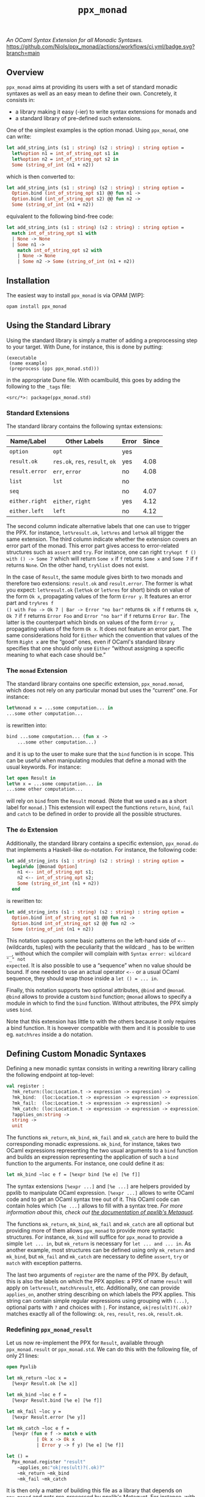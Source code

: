 #+TITLE: =ppx_monad=

/An OCaml Syntax Extension for all Monadic Syntaxes./
[[https://github.com/Niols/ppx_monad/actions/workflows/ci.yml][https://github.com/Niols/ppx_monad/actions/workflows/ci.yml/badge.svg?branch=main]]

** Overview

=ppx_monad= aims at providing its users with a set of standard monadic syntaxes as
well as an easy mean to define their own. Concretely, it consists in:

- a library making it easy (-ier) to write syntax extensions for monads and
- a standard library of pre-defined such extensions.

One of the simplest examples is the option monad. Using =ppx_monad=, one can
write:
#+BEGIN_SRC ocaml
let add_string_ints (s1 : string) (s2 : string) : string option =
  let%option n1 = int_of_string_opt s1 in
  let%option n2 = int_of_string_opt s2 in
  Some (string_of_int (n1 + n2))
#+END_SRC

which is then converted to:
#+BEGIN_SRC ocaml
let add_string_ints (s1 : string) (s2 : string) : string option =
  Option.bind (int_of_string_opt s1) @@ fun n1 ->
  Option.bind (int_of_string_opt s2) @@ fun n2 ->
  Some (string_of_int (n1 + n2))
#+END_SRC

equivalent to the following bind-free code:
#+BEGIN_SRC ocaml
let add_string_ints (s1 : string) (s2 : string) : string option =
  match int_of_string_opt s1 with
  | None -> None
  | Some n1 ->
    match int_of_string_opt s2 with
    | None -> None
    | Some n2 -> Some (string_of_int (n1 + n2))
#+END_SRC

** Installation

The easiest way to install =ppx_monad= is via OPAM [WIP]:
#+BEGIN_SRC sh
opam install ppx_monad
#+END_SRC

** Using the Standard Library

Using the standard library is simply a matter of adding a preprocessing step to
your target. With Dune, for instance, this is done by putting:

#+BEGIN_SRC dune
(executable
 (name example)
 (preprocess (pps ppx_monad.std)))
#+END_SRC

in the appropriate Dune file. With ocamlbuild, this goes by adding the following
to the =_tags= file:

#+BEGIN_SRC
<src/*>: package(ppx_monad.std)
#+END_SRC

*** Standard Extensions

The standard library contains the following syntax extensions:

| Name/Label   | Other Labels            | Error | Since |
|--------------+-------------------------+-------+-------|
| =option=       | =opt=                     | yes   |       |
| =result.ok=    | =res.ok=, =res=, =result=, =ok= | yes   |  4.08 |
| =result.error= | =err=, =error=              | no    |  4.08 |
| =list=         | =lst=                     | no    |       |
| =seq=          |                         | no    |  4.07 |
| =either.right= | =either=, =right=           | yes   |  4.12 |
| =either.left=  | =left=                    | no    |  4.12 |

The second column indicate alternative labels that one can use to trigger the
PPX. for instance, =let%result.ok=, =let%res= and =let%ok= all trigger the same
extension. The third column indicate whether the extension covers an error part
of the monad. This error part gives access to error-related structures such as
=assert= and =try=. For instance, one can right =try%opt f () with () -> Some 7= which
will return =Some x= if =f= returns =Some x= and =Some 7= if =f= returns =None=. On the
other hand, =try%list= does not exist.

In the case of =Result=, the same module gives birth to two monads and therefore
two extensions: =result.ok= and =result.error=. The former is what you expect:
=let%result.ok= (=let%ok= or =let%res= for short) binds on value of the form =Ok x=,
propagating values of the form =Error y=. It features an error part and =try%res f
() with Foo -> Ok 7 | Bar -> Error "no bar"= returns =Ok x= if =f= returns =Ok x=, =Ok 7=
if =f= returns =Error Foo= and =Error "no bar"= if =f= returns =Error Bar=. The latter is
the counterpart which binds on values of the form =Error y=, propagating values of
the form =Ok x=. It does not feature an error part. The same considerations hold
for =Either= which the convention that values of the form =Right x= are the “good”
ones, even if OCaml's standard library specifies that one should only use =Either=
“without assigning a specific meaning to what each case should be.”

*** The =monad= Extension

The standard library contains one specific extension, =ppx_monad.monad=, which
does not rely on any particular monad but uses the “current” one. For instance:

#+BEGIN_SRC ocaml
let%monad x = ...some computation... in
...some other computation...
#+END_SRC

is rewritten into:

#+BEGIN_SRC ocaml
bind ...some computation... (fun x ->
    ...some other computation...)
#+END_SRC

and it is up to the user to make sure that the =bind= function is in scope. This
can be useful when manipulating modules that define a monad with the usual
keywords. For instance:

#+BEGIN_SRC ocaml
let open Result in
let%m x = ...some computation... in
...some other computation...
#+END_SRC

will rely on =bind= from the =Result= monad. (Note that we used =m= as a short label
for =monad.=) This extension will expect the functions =return=, =bind=, =fail= and
=catch= to be defined in order to provide all the possible structures.

*** The =do= Extension

Additionally, the standard library contains a specific extension, =ppx_monad.do=
that implements a Haskell-like =do=-notation. For instance, the following code:

#+BEGIN_SRC ocaml
let add_string_ints (s1 : string) (s2 : string) : string option =
  begin%do [@monad Option]
    n1 <-- int_of_string_opt s1;
    n2 <-- int_of_string_opt s2;
    Some (string_of_int (n1 + n2))
  end
#+END_SRC

is rewritten to:

#+BEGIN_SRC ocaml
let add_string_ints (s1 : string) (s2 : string) : string option =
  Option.bind int_of_string_opt s1 @@ fun n1 ->
  Option.bind int_of_string_opt s2 @@ fun n2 ->
  Some (string_of_int (n1 + n2))
#+END_SRC

This notation supports some basic patterns on the left-hand side of =<--=
(wildcards, tuples) with the peculiarity that the wildcard =_= has to be written
=__=, without which the compiler will complain with =Syntax error: wildcard "_" not
expected=. It is also possible to use a “sequence” when no value should be bound.
If one needed to use an actual operator =<--= or a usual OCaml sequence, they
should wrap those inside a =let () = ... in=.

Finally, this notation supports two optional attributes, =@bind= and =@monad=. =@bind=
allows to provide a custom =bind= function; =@monad= allows to specify a module in
which to find the =bind= function. Without attributes, the PPX simply uses =bind=.

Note that this extension has little to with the others because it only requires
a bind function. It is however compatible with them and it is possible to use
eg. =match%res= inside a do notation.

** Defining Custom Monadic Syntaxes

Defining a new monadic syntax consists in writing a rewriting library calling
the following endpoint at top-level:

#+BEGIN_SRC ocaml
val register :
  ?mk_return:(loc:Location.t -> expression -> expression) ->
  ?mk_bind:  (loc:Location.t -> expression -> expression -> expression) ->
  ?mk_fail:  (loc:Location.t -> expression -> expression) ->
  ?mk_catch: (loc:Location.t -> expression -> expression -> expression) ->
  ?applies_on:string ->
  string ->
  unit
#+END_SRC

The functions =mk_return=, =mk_bind=, =mk_fail= and =mk_catch= are here to build the
corresponding monadic expressions. =mk_bind=, for instance, takes two OCaml
expressions representing the two usual arguments to a =bind= function and builds
an expression representing the application of such a =bind= function to the
arguments. For instance, one could define it as:

#+BEGIN_SRC ocaml
let mk_bind ~loc e f = [%expr bind [%e e] [%e f]]
#+END_SRC

The syntax extensions =[%expr ...]= and =[%e ...]= are helpers provided by ppxlib to
manipulate OCaml expression. =[%expr ...]= allows to write OCaml code and to get
an OCaml syntax tree out of it. This OCaml code can contain holes which =[%e ...]=
allows to fill with a syntax tree. /For more information about this, check out
[[https://ppxlib.readthedocs.io/en/latest/ppx-for-plugin-authors.html#metaquot][the documentation of ppxlib's Metaquot]]./

The functions =mk_return=, =mk_bind=, =mk_fail= and =mk_catch= are all optional but
providing more of them allows =ppx_monad= to provide more syntactic structures.
For instance, =mk_bind= will suffice for =ppx_monad= to provide a simple =let ... in=,
but =mk_return= is necessary for =let ... and ... in=. As another example, most
structures can be defined using only =mk_return= and =mk_bind=, but =mk_fail= and
=mk_catch= are necessary to define =assert=, =try= or =match= with exception patterns.

The last two arguments of =register= are the name of the PPX. By default, this is
also the labels on which the PPX applies: a PPX of name =result= will apply on
=let%result=, =match%result=, etc. Additionally, one can provide =applies_on=, another
string describing on which labels the PPX applies. This string can contain
simple regular expressions using grouping with =(...)=, optional parts with =?= and
choices with =|=. For instance, =ok|res(ult)?(.ok)?= matches exactly all of the
following: =ok=, =res=, =result=, =res.ok=, =result.ok=.

*** Redefining =ppx_monad_result=

Let us now re-implement the PPX for =Result=, available through =ppx_monad.result=
or =ppx_monad.std=. We can do this with the following file, of only 21 lines:

#+BEGIN_SRC ocaml
open Ppxlib

let mk_return ~loc x =
  [%expr Result.ok [%e x]]

let mk_bind ~loc e f =
  [%expr Result.bind [%e e] [%e f]]

let mk_fail ~loc y =
  [%expr Result.error [%e y]]

let mk_catch ~loc e f =
  [%expr (fun e f -> match e with
           | Ok x -> Ok x
           | Error y -> f y) [%e e] [%e f]]

let () =
  Ppx_monad.register "result"
    ~applies_on:"ok|res(ult)?(.ok)?"
    ~mk_return ~mk_bind
    ~mk_fail ~mk_catch
#+END_SRC

It is then only a matter of building this file as a library that depends on
=ppx_monad= and gets pre-processed by ppxlib's Metaquot. For instance, with Dune,
assuming that our library is called =ppx_result=:

#+BEGIN_SRC dune
(library
 (name ppx_result)
 (public_name ppx_result)
 (libraries ppx_monad)
 (preprocess (pps ppxlib.metaquot))
 (kind ppx_rewriter))
#+END_SRC

You can have a look at how =ppx_monad.result= [[./src/std/result][is defined in this repository]].

*** Sanitising Variable Names

For most of the functions in the example above (=mk_return=, =mk_bind= and =mk_fail=),
there exists an implementation in the =Result= module which we can use directly.
This is however not the case for =mk_catch= and we had to implement it by hand.
The way we wrote it might feel weird and we might be tempted to write it as
either of the following:

#+BEGIN_SRC ocaml
let incorrect_mk_catch ~loc e f =
  [%expr let catch e f = match e with
           | Ok x -> Ok x
           | Error y -> f y
         in catch [%e e] [%e f]

let incorrect_mk_catch ~loc e f =
  [%expr match [%e e] with
         | Ok x -> Ok x
         | Error y -> [%e f] y]
#+END_SRC

These implementations, however, are incorrect, because they bind variables in
the scope of =e= and =f=. For instance, in the first implementation, if =e= or =f= were
to contain the free variable =catch=, it would . The same issue is present in the
second implementation if =f= were to contain the free variable =y=. If one wants to
go down this road, the proper way is to ensure that the variable names are
unique. Luckily, =ppx_monad= includes a mechanism for this. A proper way to write
the above functions would be the following:

#+BEGIN_SRC ocaml
let mk_catch ~loc e f =
  let (pcatch, catch) = Ppx_monad.fresh_variable () in
  [%expr let [%p pcatch] e f = match e with
           | Ok x -> Ok x
           | Error y -> f y
         in [%e catch] [%e e] [%e f]]

let mk_catch ~loc e f =
  let (py, y) = Ppx_monad.fresh_variable () in
  [%expr match [%e e] with
         | Ok x -> Ok x
         | Error [%p py] -> [%e f] [%e y]]
#+END_SRC

=[%p ...]= is similar to =[%e ...]= for wholes in pattern positions.
=Ppx_monad.fresh_variable= returns a pair of a pattern and an expression, the
former binding a unique variable name which the latter mentions.

** Related Works

This section attempts to list all works that provide similar features as
=ppx_monad=. We consider not mentioning such a project here a bug and welcome any
[[https://github.com/Niols/ppx_monad/issues/new][issue]] or [[https://github.com/Niols/ppx_monad/pulls/compare][pull request]] aiming at fixing this.

- [[https://ocaml.org/manual/bindingops.html][OCaml's binding operators]]:
  - pure OCaml

- [[https://github.com/zepalmer][zepalmer]]/[[https://github.com/zepalmer/ocaml-monadic][ocaml-monadic]], a “lightweight PPX extension for OCaml to support
  natural monadic syntax.”
  - last updated in 2021.

- [[https://github.com/marigold-dev][marigold-dev]]/[[https://github.com/marigold-dev/ppx_let_binding][ppx_let_binding]], an “OCaml syntax extension for monads in the
  style of ReasonML.”
  - very new (to be followed),
  - not documented yet, and
  - not published on OPAM yet.

- [[https://github.com/kandu][kandu]]/[[https://github.com/kandu/ppx_ok_monad][ppx_ok_monad]], “a ppx syntax extension for monad syntax sugar.”
  - last updated 2 years ago.

- [[https://github.com/foretspaisibles][foretspaisibles]]/[[https://github.com/foretspaisibles/ppx_monad][ppx_monad]], “a monad syntax extension for OCaml, that provides
  two major monad syntaxes: clean but incomplete Haskell-style monad syntax and
  verbose but complete let monad syntax.”
  - last updated in 2017.

- [[https://github.com/rizo][rizo]]/[[https://github.com/rizo/ppx_monad][ppx_monad]], a “minimalistic monad syntax for OCaml.”
  - last updated in 2017.

- [[https://github.com/danmey][danmey]]/[[https://github.com/danmey/omonad][omonad]], a “monad syntax using ppx extensions.”
  - last updated in 2013,
  - no documentation, and
  - no OPAM package.

- [[https://github.com/pippijn][pippijn]]/[[https://github.com/pippijn/pa_monad_custom][pa_monad_custom]]:
  - based on Camlp4,
  - last updated in 2013, and
  - no OPAM package.
